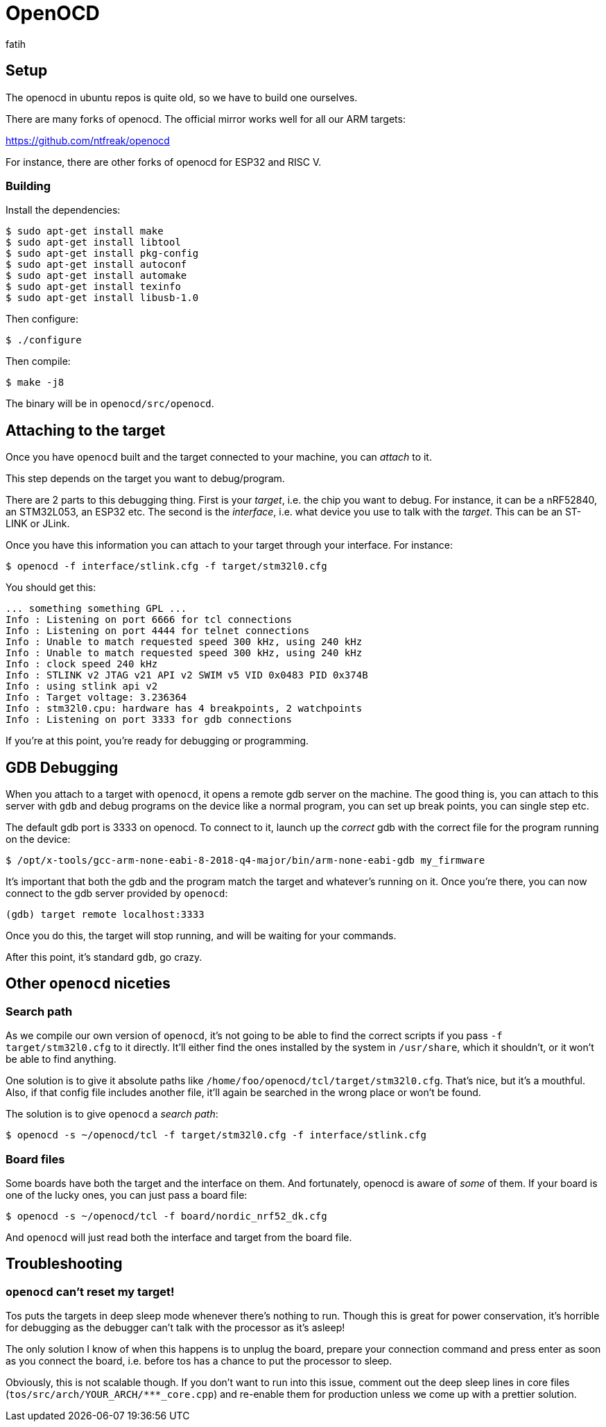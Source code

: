 = OpenOCD
fatih

== Setup

The openocd in ubuntu repos is quite old, so we have to build one ourselves.

There are many forks of openocd. The official mirror works well for all our ARM targets:

https://github.com/ntfreak/openocd

For instance, there are other forks of openocd for ESP32 and RISC V.

=== Building

Install the dependencies:

----
$ sudo apt-get install make
$ sudo apt-get install libtool
$ sudo apt-get install pkg-config
$ sudo apt-get install autoconf
$ sudo apt-get install automake
$ sudo apt-get install texinfo
$ sudo apt-get install libusb-1.0
----

Then configure:

----
$ ./configure
----

Then compile:

----
$ make -j8
----

The binary will be in `openocd/src/openocd`.

== Attaching to the target

Once you have `openocd` built and the target connected to your machine, you can _attach_ to it.

This step depends on the target you want to debug/program.

There are 2 parts to this debugging thing. First is your _target_, i.e. the chip you want to debug. For instance, it can be a nRF52840, an STM32L053, an ESP32 etc. The second is the _interface_, i.e. what device you use to talk with the _target_. This can be an ST-LINK or JLink.

Once you have this information you can attach to your target through your interface. For instance:

----
$ openocd -f interface/stlink.cfg -f target/stm32l0.cfg
----

You should get this:

----
... something something GPL ...
Info : Listening on port 6666 for tcl connections
Info : Listening on port 4444 for telnet connections
Info : Unable to match requested speed 300 kHz, using 240 kHz
Info : Unable to match requested speed 300 kHz, using 240 kHz
Info : clock speed 240 kHz
Info : STLINK v2 JTAG v21 API v2 SWIM v5 VID 0x0483 PID 0x374B
Info : using stlink api v2
Info : Target voltage: 3.236364
Info : stm32l0.cpu: hardware has 4 breakpoints, 2 watchpoints
Info : Listening on port 3333 for gdb connections
----

If you're at this point, you're ready for debugging or programming.

== GDB Debugging

When you attach to a target with `openocd`, it opens a remote gdb server on the machine. The good thing is, you can attach to this server with `gdb` and debug programs on the device like a normal program, you can set up break points, you can single step etc.

The default gdb port is 3333 on openocd. To connect to it, launch up the _correct_ gdb with the correct file for the program running on the device:

----
$ /opt/x-tools/gcc-arm-none-eabi-8-2018-q4-major/bin/arm-none-eabi-gdb my_firmware
----

It's important that both the gdb and the program match the target and whatever's running on it. Once you're there, you can now connect to the gdb server provided by `openocd`:

----
(gdb) target remote localhost:3333
----

Once you do this, the target will stop running, and will be waiting for your commands.

After this point, it's standard `gdb`, go crazy.

== Other `openocd` niceties

=== Search path

As we compile our own version of `openocd`, it's not going to be able to find the correct scripts if you pass `-f target/stm32l0.cfg` to it directly. It'll either find the ones installed by the system in `/usr/share`, which it shouldn't, or it won't be able to find anything.

One solution is to give it absolute paths like `/home/foo/openocd/tcl/target/stm32l0.cfg`. That's nice, but it's a mouthful. Also, if that config file includes another file, it'll again be searched in the wrong place or won't be found.

The solution is to give `openocd` a _search path_: 

----
$ openocd -s ~/openocd/tcl -f target/stm32l0.cfg -f interface/stlink.cfg
----

=== Board files

Some boards have both the target and the interface on them. And fortunately, openocd is aware of _some_ of them. If your board is one of the lucky ones, you can just pass a board file:

----
$ openocd -s ~/openocd/tcl -f board/nordic_nrf52_dk.cfg
----

And `openocd` will just read both the interface and target from the board file.

== Troubleshooting

=== `openocd` can't reset my target!

Tos puts the targets in deep sleep mode whenever there's nothing to run. Though this is great for power conservation, it's horrible for debugging as the debugger can't talk with the processor as it's asleep!

The only solution I know of when this happens is to unplug the board, prepare your connection command and press enter as soon as you connect the board, i.e. before tos has a chance to put the processor to sleep.

Obviously, this is not scalable though. If you don't want to run into this issue, comment out the deep sleep lines in core files (`tos/src/arch/YOUR_ARCH/***_core.cpp`) and re-enable them for production unless we come up with a prettier solution.